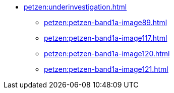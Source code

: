 * xref:petzen:underinvestigation.adoc[]
** xref:petzen:petzen-band1a-image89.adoc[]
** xref:petzen:petzen-band1a-image117.adoc[]
** xref:petzen:petzen-band1a-image120.adoc[]
** xref:petzen:petzen-band1a-image121.adoc[]
//* xref:petzen:petzen-band1a-image124.adoc[]
//* xref:petzen:petzen-band1a-image126.adoc[]

